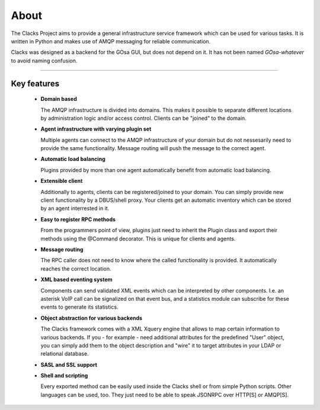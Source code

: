 About
=====

The Clacks Project aims to provide a general infrastructure service framework which can
be used for various tasks. It is written in Python and makes use of AMQP messaging for
reliable communication.

Clacks was designed as a backend for the GOsa GUI, but does not depend on it. It has
not been named *GOsa-whatever* to avoid naming confusion.

-----------------------------------------------------------------------------------

Key features
------------

 * **Domain based**

   The AMQP infrastructure is divided into domains. This makes it possible to separate
   different locations by administration logic and/or access control. Clients can be
   "joined" to the domain.

 * **Agent infrastructure with varying plugin set**
  
   Multiple agents can connect to the AMQP infrastructure of your domain but do not
   nessesarily need to provide the same functionality. Message routing will push the
   message to the correct agent.  

 * **Automatic load balancing**

   Plugins provided by more than one agent automatically benefit from automatic load
   balancing.

 * **Extensible client**

   Additionally to agents, clients can be registered/joined to your domain. You can
   simply provide new client functionality by a DBUS/shell proxy. Your clients get
   an automatic inventory which can be stored by an agent interrested in it.

 * **Easy to register RPC methods**

   From the programmers point of view, plugins just need to inherit the Plugin class
   and export their methods using the @Command decorator. This is unique for clients
   and agents.

 * **Message routing**

   The RPC caller does not need to know where the called functionality is provided. It
   automatically reaches the correct location.

 * **XML based eventing system**

   Components can send validated XML events which can be interpreted by other components.
   I.e. an asterisk VoIP call can be signalized on that event bus, and a statistics module
   can subscribe for these events to generate its statistics. 

 * **Object abstraction for various backends**

   The Clacks framework comes with a XML Xquery engine that allows to map certain information
   to various backends. If you - for example - need additional attributes for the predefined
   "User" object, you can simply add them to the object description and "wire" it to target
   attributes in your LDAP or relational database.

 * **SASL and SSL support**

 * **Shell and scripting**

   Every exported method can be easily used inside the Clacks shell or from simple Python
   scripts. Other languages can be used, too. They just need to be able to speak JSONRPC over
   HTTP[S] or AMQP[S].

